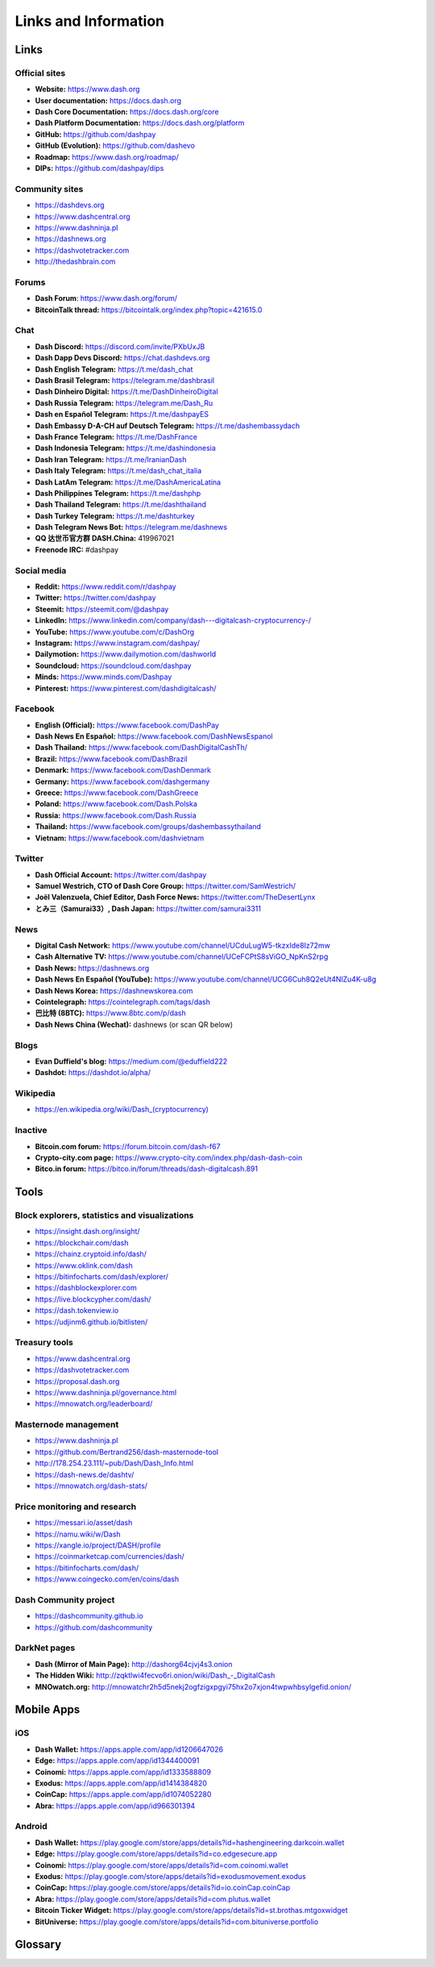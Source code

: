 .. meta::
   :description: Glossary and collection of links to other parts of the Dash ecosystem and network
   :keywords: dash, cryptocurrency, glossary, links, dao, community, official, github, roadmap, chat, discord, facebook, twitter, telegram, social media

.. _information:

=====================
Links and Information
=====================

.. _links:

Links
=====

Official sites
--------------

- **Website:** https://www.dash.org
- **User documentation:** https://docs.dash.org
- **Dash Core Documentation:** https://docs.dash.org/core
- **Dash Platform Documentation:** https://docs.dash.org/platform
- **GitHub:** https://github.com/dashpay
- **GitHub (Evolution):** https://github.com/dashevo
- **Roadmap:** https://www.dash.org/roadmap/
- **DIPs:** https://github.com/dashpay/dips

Community sites
---------------

- https://dashdevs.org
- https://www.dashcentral.org
- https://www.dashninja.pl
- https://dashnews.org
- https://dashvotetracker.com
- http://thedashbrain.com

Forums
------

- **Dash Forum**: https://www.dash.org/forum/
- **BitcoinTalk thread:** https://bitcointalk.org/index.php?topic=421615.0

Chat
----

- **Dash Discord:** https://discord.com/invite/PXbUxJB
- **Dash Dapp Devs Discord:** https://chat.dashdevs.org
- **Dash English Telegram:** https://t.me/dash_chat
- **Dash Brasil Telegram:** https://telegram.me/dashbrasil
- **Dash Dinheiro Digital:** https://t.me/DashDinheiroDigital
- **Dash Russia Telegram:** https://telegram.me/Dash_Ru
- **Dash en Español Telegram:** https://t.me/dashpayES
- **Dash Embassy D-A-CH auf Deutsch Telegram:** https://t.me/dashembassydach
- **Dash France Telegram:** https://t.me/DashFrance
- **Dash Indonesia Telegram:** https://t.me/dashindonesia
- **Dash Iran Telegram:** https://t.me/IranianDash
- **Dash Italy Telegram:** https://t.me/dash_chat_italia
- **Dash LatAm Telegram:** https://t.me/DashAmericaLatina
- **Dash Philippines Telegram:** https://t.me/dashphp
- **Dash Thailand Telegram:** https://t.me/dashthailand
- **Dash Turkey Telegram:** https://t.me/dashturkey
- **Dash Telegram News Bot:** https://telegram.me/dashnews
- **QQ 达世币官方群 DASH.China:** 419967021
- **Freenode IRC:** #dashpay


Social media
------------

- **Reddit:** https://www.reddit.com/r/dashpay
- **Twitter:** https://twitter.com/dashpay
- **Steemit:** https://steemit.com/@dashpay
- **LinkedIn:** https://www.linkedin.com/company/dash---digitalcash-cryptocurrency-/
- **YouTube:** https://www.youtube.com/c/DashOrg
- **Instagram:** https://www.instagram.com/dashpay/
- **Dailymotion:** https://www.dailymotion.com/dashworld
- **Soundcloud:** https://soundcloud.com/dashpay
- **Minds:** https://www.minds.com/Dashpay
- **Pinterest:** https://www.pinterest.com/dashdigitalcash/


Facebook
--------

- **English (Official):** https://www.facebook.com/DashPay
- **Dash News En Español:** https://www.facebook.com/DashNewsEspanol
- **Dash Thailand:** https://www.facebook.com/DashDigitalCashTh/
- **Brazil:** https://www.facebook.com/DashBrazil
- **Denmark:** https://www.facebook.com/DashDenmark
- **Germany:** https://www.facebook.com/dashgermany
- **Greece:** https://www.facebook.com/DashGreece
- **Poland:** https://www.facebook.com/Dash.Polska
- **Russia:** https://www.facebook.com/Dash.Russia
- **Thailand:** https://www.facebook.com/groups/dashembassythailand
- **Vietnam:** https://www.facebook.com/dashvietnam


Twitter
-------

- **Dash Official Account:** https://twitter.com/dashpay
- **Samuel Westrich, CTO of Dash Core Group:** https://twitter.com/SamWestrich/
- **Joël Valenzuela, Chief Editor, Dash Force News:** https://twitter.com/TheDesertLynx
- **とみ三（Samurai33）, Dash Japan:** https://twitter.com/samurai3311


News
----

- **Digital Cash Network:** https://www.youtube.com/channel/UCduLugW5-tkzxIde8Iz72mw
- **Cash Alternative TV:** https://www.youtube.com/channel/UCeFCPtS8sViGO_NpKnS2rpg
- **Dash News:** https://dashnews.org
- **Dash News En Español (YouTube):** https://www.youtube.com/channel/UCG6Cuh8Q2eUt4NlZu4K-u8g
- **Dash News Korea:** https://dashnewskorea.com
- **Cointelegraph:** https://cointelegraph.com/tags/dash
- **巴比特 (8BTC):** https://www.8btc.com/p/dash
- **Dash News China (Wechat):** dashnews (or scan QR below)

.. image:: img/dash-wx.png
    :width: 100 px



Blogs
-----

- **Evan Duffield's blog:** https://medium.com/@eduffield222
- **Dashdot:** https://dashdot.io/alpha/


Wikipedia
---------

- `https://en.wikipedia.org/wiki/Dash_(cryptocurrency) <https://en.wikipedia.org/wiki/Dash_(cryptocurrency)>`_


Inactive
--------

- **Bitcoin.com forum:** https://forum.bitcoin.com/dash-f67
- **Crypto-city.com page:** https://www.crypto-city.com/index.php/dash-dash-coin
- **Bitco.in forum:** https://bitco.in/forum/threads/dash-digitalcash.891


Tools
=====

Block explorers, statistics and visualizations
----------------------------------------------

- https://insight.dash.org/insight/
- https://blockchair.com/dash
- https://chainz.cryptoid.info/dash/
- https://www.oklink.com/dash
- https://bitinfocharts.com/dash/explorer/
- https://dashblockexplorer.com
- https://live.blockcypher.com/dash/
- https://dash.tokenview.io
- https://udjinm6.github.io/bitlisten/


Treasury tools
--------------

- https://www.dashcentral.org
- https://dashvotetracker.com
- https://proposal.dash.org
- https://www.dashninja.pl/governance.html
- https://mnowatch.org/leaderboard/


Masternode management
---------------------

- https://www.dashninja.pl
- https://github.com/Bertrand256/dash-masternode-tool
- http://178.254.23.111/~pub/Dash/Dash_Info.html
- https://dash-news.de/dashtv/
- https://mnowatch.org/dash-stats/


Price monitoring and research
-----------------------------

- https://messari.io/asset/dash
- https://namu.wiki/w/Dash
- https://xangle.io/project/DASH/profile
- https://coinmarketcap.com/currencies/dash/
- https://bitinfocharts.com/dash/
- https://www.coingecko.com/en/coins/dash


Dash Community project
----------------------

- https://dashcommunity.github.io
- https://github.com/dashcommunity


DarkNet pages
-------------

- **Dash (Mirror of Main Page):** http://dashorg64cjvj4s3.onion
- **The Hidden Wiki:** `http://zqktlwi4fecvo6ri.onion/wiki/Dash_-_DigitalCash <http://zqktlwi4fecvo6ri.onion/wiki/Dash_-_DigitalCash>`_
- **MNOwatch.org:** http://mnowatchr2h5d5nekj2ogfzigxpgyi75hx2o7xjon4twpwhbsylgefid.onion/


Mobile Apps
===========

iOS
---

- **Dash Wallet:** https://apps.apple.com/app/id1206647026
- **Edge:** https://apps.apple.com/app/id1344400091
- **Coinomi:** https://apps.apple.com/app/id1333588809
- **Exodus:** https://apps.apple.com/app/id1414384820
- **CoinCap:** https://apps.apple.com/app/id1074052280
- **Abra:** https://apps.apple.com/app/id966301394


Android
-------

- **Dash Wallet:** https://play.google.com/store/apps/details?id=hashengineering.darkcoin.wallet
- **Edge:** https://play.google.com/store/apps/details?id=co.edgesecure.app
- **Coinomi:** https://play.google.com/store/apps/details?id=com.coinomi.wallet
- **Exodus:** https://play.google.com/store/apps/details?id=exodusmovement.exodus
- **CoinCap:** https://play.google.com/store/apps/details?id=io.coinCap.coinCap
- **Abra:** https://play.google.com/store/apps/details?id=com.plutus.wallet
- **Bitcoin Ticker Widget:** https://play.google.com/store/apps/details?id=st.brothas.mtgoxwidget
- **BitUniverse:** https://play.google.com/store/apps/details?id=com.bituniverse.portfolio


.. _glossary:


Glossary
========

.. glossary::

  51% Attack
    A condition in which more than half the computing power on a
    cryptocurrency network is controlled by a single miner or group of
    miners. That amount of power theoretically makes them the authority on
    the network. This means that every client on the network believes the
    attacker’s hashed transaction block.

  Address
    A Dash address is used to :ref:`Send/Receive a Payment 
    <dashcore-send-receive>` on the Dash network. It contains a string of
    alphanumeric characters, but can also be represented as a scannable QR
    code. A Dash address is also the public key in the pair of keys used 
    by Dash holders to digitally sign transactions (see Public key).

  Algorithm
    In mathematics and computer science, an `algorithm 
    <https://en.wikipedia.org/wiki/Algorithm>`_ is a self-contained 
    step-by-step set of operations to be performed. Algorithms perform 
    calculation, data processing, and/or automated reasoning tasks.

  Altcoin
    Since Bitcoin was the first cryptocurrency and has the largest market
    capitalization, it is considered as the reference. An altcoin, or
    alternative coin, is any cryptocurrency other than Bitcoin.

  AML
    Anti-Money Laundering techniques are used to stop people from making
    illegally obtained funds appear as though they have been earned
    legally. AML mechanisms can be legal or technical in nature.
    Regulators frequently apply AML techniques to Dash exchanges.

  API
    In computer programming, an `application programming interface (API) 
    <https://en.wikipedia.org/wiki/Application_programming_interface>`_ is
    a set of routines, protocols, and tools for building software and
    applications.

    An API expresses a software component in terms of its operations,
    inputs, outputs, and underlying types, defining functionalities that
    are independent of their respective implementations, which allows
    definitions and implementations to vary without compromising the
    interface. A good API makes it easier to develop a program by
    providing all the building blocks, which are then put together by the
    programmer.

  ASIC
    An application-specific integrated circuit (ASIC), is an integrated
    circuit (IC) customized for a particular use, rather than intended for
    general-purpose use. For example, a chip designed to run in a digital
    voice recorder or for :ref:`high-efficiency Dash mining <asic-mining>`
    is an ASIC.

  ATM / BTM
    A Dash ATM is a physical machine that allows a customer to buy Dash
    with cash. There are many manufacturers, some of which enable users to
    sell Dash for cash. They are also sometimes called 'BTMs' or 'Dash
    AVMS.' Dash is supported on several :ref:`ATMs <how-to-buy>`.

  Backlog
    Backlog generally refers to an accumulation over time of work waiting
    to be done or orders to be fulfilled.

  Backup
    The process of making copies of a computer file to ensure its
    integrity in case of loss, theft, or damage. Dash allows users to
    :ref:`make backup copies <dashcore-backup>` of their digital wallets.
    This protects against losing one's money in the event of a computer
    crashing or losing one’s mobile device. This would be the equivalent
    of being able to backup the cash in your wallet, so that if you lost
    it, you could restore the cash from a backup.

  Bitcoin 2.0
    This is a term explaining the next new level of Bitcoin projects which
    started as a fork of Bitcoin but extended their code into the next
    level of Blockchain Projects (Smart Contracts, Decentralised
    Voting,....)

  Blockchain
    A `blockchain <https://en.wikipedia.org/wiki/Block_chain_(database)>`_ 
    is a distributed database that maintains a continuously-growing list 
    of data records hardened against tampering and revision. It consists 
    of data structure blocks — which exclusively hold data in initial 
    blockchain implementations, and both data and programs in some of the 
    more recent implementations — with each block holding batches of 
    individual transactions and the results of any blockchain executables. 
    Each block contains a timestamp and information linking it to a 
    previous block.

  Blocks
    Transactions on the Blockchain are collected in "`blocks 
    <https://en.wikipedia.org/wiki/Block_chain_(database)#Blocks>`_" which 
    record and confirm when and in what sequence transactions enter and 
    are logged in the block chain. Blocks are created by users known as
    "miners" who use specialized software or equipment designed
    specifically to create blocks.

  ChainLock
    Defined in `DIP8
    <https://github.com/dashpay/dips/blob/master/dip-0008.md>`__,
    ChainLocks are a method of using an LLMQ to threshold sign a block
    immediately after it is propogated by the miner in order to enforce
    the first-seen rule. This is a powerful method of mitigating 51%
    mining attacks, which are associated with double spending.

  Cloud Wallet
    Third parties that will store your Dash on their servers for you, so
    that you can access your funds from any device connected to the
    internet. If their website is hacked or if their servers are damaged,
    you run the risk of losing your Dash. Any online wallets should be
    secured with strong passphrases and 2FA. You cannot make backup copies
    of your online wallet, because you do not have access to the private
    keys. We do not recommend that you store large quantities of funds in
    online wallets.

  Coinbase transaction
    The first transaction in a block. Always created by a miner, it
    includes a single input which constitutes the block reward. This is
    split between the miner and a deterministically chosen masternode.

  Cold Storage
    A method of generating and storing private keys completely offline.
    One could use a desktop or laptop computer disconnected from the
    internet, a dedicated hardware wallet, a USB stick, or a :ref:`paper
    wallet <dash-paper-wallet>`.

  Confirm(ed) Transaction
    When a Dash transaction is made, a miner must verify that the
    transaction is valid. When the inputs and outputs are verified, the
    transaction is included in a block in the blockchain. The transaction
    can then be considered complete and irreversible. The confirmation
    number increases as more blocks are added to the blockchain.

  Confirmation Number
  confirmations

    The number of confirmations for a specific Dash transaction. Zero
    confirmations means that the **transaction is unconfirmed**. One
    confirmation means that the transaction is included in the latest
    block in the blockchain. Two confirmations means the transaction is
    included in two blocks, three confirmations for three blocks, and so
    on. The probability of a transaction being reversed (double spent)
    diminishes exponentially with every block and subsequent confirmation.
    Six confirmations is usually considered "safe" and irreversible.

  Confirmed Transactions
    Transactions that are processed by miners and considered irreversible,
    usually after six confirmations. In the case of InstantSend, funds can
    be considered irreversible after a few seconds, but must still be
    written to the blockchain (and thus "confirmed").

  Credit pool
    A store of value on the Core chain that is funded by asset lock transactions. The credit pool
    mirrors the credit balance on Dash Platform. New special transactions enable locking Dash in the
    credit pool for use on Platform and unlocking it to withdraw back to Dash on the Core chain. 

  CPU
    A `central processing unit (CPU) 
    <https://en.wikipedia.org/wiki/Central_processing_unit>`_ is the 
    electronic circuitry within a computer that carries out the 
    instructions of a computer program by performing the basic arithmetic, 
    logical, control and input/output (I/O) operations specified by the 
    instructions. The term has been used in the computer industry at least 
    since the early 1960s. Traditionally, the term "CPU" refers to a 
    processor, more specifically to its processing unit and control unit 
    (CU), distinguishing these core elements of a computer from external 
    components such as main memory and I/O circuitry.

  Cryptocurrency
    A `cryptocurrency <https://en.wikipedia.org/wiki/Cryptocurrency>`_ (or 
    crypto currency or crypto-currency) is a medium of exchange using 
    cryptography to secure the transactions and to control the creation of 
    new units.

  Cryptography
    Cryptography or cryptology (from Greek κρυπτός *kryptós*, "hidden,
    secret"; and γράφειν *graphein*, "writing," or -λογία *-logia*,
    "study," respectively) is the practice and study of techniques for
    secure communication in the presence of third parties called
    adversaries. More generally, cryptography is about constructing and
    analyzing protocols that prevent third parties or the public from
    reading private messages; various aspects in information security such
    as data confidentiality, data integrity, authentication, and non-
    repudiation are central to modern cryptography. Modern cryptography
    exists at the intersection of the disciplines of mathematics, computer
    science, and electrical engineering. Applications of cryptography
    include ATM cards, computer passwords, and electronic commerce.

  DAO
    The development of Dash and the Dash ecosystem is self-funded by the DAO or
    Decentralized Autonomous Organization. Each time a block is discovered, 80%
    of the block reward is split between the miner and a masternodes per the
    distribution found :ref:`here <block-reward-reallocation>`. 20% of the block
    subsidy is withheld by the network and used to fund projects that are
    approved by the masternode network. For a fee, anybody can submit a proposal
    to the network, and will be paid directly by the blockchain if approved by
    the masternodes. The Budget System is sometimes called the Treasury System;
    the two terms are interchangeable.

  DAP
    Decentralized Application Protocol. This term describes an application
    running on top of the Dash DAPI platform.

  DAP Client
    An HTTP Client that connects to DAPI and enables Dash blockchain users
    to read and write data to their DAP Space.

  DAP Schema
    A Dash Schema document extending the Dash System Schema to define
    consensus data and rules within a DAP contract.

  DAP Space
    The part of a DAP State that is owned by a specific blockchain user.
    Data in a DAP Space can only be changed by the owner.

  DAP State
    The total set of data stored in a DAP. This data consists of user
    DAP Spaces.

  DAPI
    Decentralized Application Programming Interface. See above for a
    definition of API. DAPI will perform the same functions as an API, but
    with quorums of masternodes acting as the endpoints for API
    communication.

  Dark Gravity Wave
    In concept, :ref:`Dark Gravity Wave (DGW) <dark-gravity-wave>` is 
    similar to *Kimoto Gravity Well*, adjusting the difficulty levels 
    every block (instead of every 2016 blocks like Bitcoin) by using 
    statistical data of the last blocks found. In this way block issuing 
    times can remain consistent despite fluctuations in hashpower. However 
    it doesn't suffer from the time-warp exploit.

  Darkcoin
    Dash was initially launched as XCoin and then rebranded to Darkcoin and
    finally Dash.

  Dash
    Originally launched as Xcoin and later renamed to Darkcoin, the
    currency was later renamed "Dash" to avoid association with the
    darknet markets. Dash is a portmanteau of "Digital Cash." Dash is an
    open source peer-to- peer cryptocurrency that solves many of Bitcoin's
    problems. Dash's features include InstantSend, CoinJoin,
    a Decentralized Autonomous Organization (DAO), a 2nd tier network
    (referred to as the masternode network). See the :ref:`Features
    <features>` page for a full list of Dash's features.

  DashDrive
    Dash network data storage backend service used by masternodes for 
    off-chain data relating to Evolution. DashDrive implements `IPFS
    <https://ipfs.io>`_, a type of distributed file storage system.

  Dash Client
    Dash clients are software programs used to interface with the Dash
    network. They store the private keys needed to conduct Dash
    transactions as well as a copy of the entire blockchain. A Dash client
    connects to the Dash network and becomes a node in the network. A node
    shares and propagates new transactions with the rest of the network,
    creating a robust decentralized infrastructure.

  Dash Core Wallet 
    The :ref:`Dash Core Wallet <dash-core-wallet>` (known also as the QT
    wallet) is the "official" Dash wallet that is compiled by the Dash
    Core Team and allows both InstantSend and CoinJoin. The DashCore
    wallet will download the entire blockchain and serve it over the
    internet to any peers who request it.

  Dash Evolution
    This is a 3 tier network Dash developers are presently building. It
    will make Dash as easy to use as PayPal, while still remaining
    decentralized. See the :ref:`Evolution <evolution>` page for more 
    information.

  Dash Schema
    A JSON-based language specification for defining and validating
    consensus data in Evolution.

  DDoS
    A distributed denial of service attack uses large numbers of computers
    under an attacker’s control to drain the resources of a central
    target. They often send small amounts of network traffic across the
    Internet to tie up computing and bandwidth resources at the target,
    which prevents it from providing services to legitimate users. Dash
    exchanges have sometimes been hit with DDoS attacks.

  Decentralized
    `Decentralized computing 
    <https://en.wikipedia.org/wiki/Decentralized_computing>`_ is the 
    allocation of resources, both hardware and software, to each 
    individual workstation or office location. In contrast, centralized 
    computing exists when the majority of functions are carried out or 
    obtained from a remote centralized location. Decentralized computing 
    is a trend in modern-day business environments. This is the opposite 
    of centralized computing, which was prevalent during the early days of 
    computers. A decentralized computer system has many benefits over a 
    conventional centralized network. Desktop computers have advanced so 
    rapidly that their potential performance far exceeds the requirements 
    of most business applications. This results in most desktop computers 
    remaining nearly idle most of the time. A decentralized system can use 
    the potential of these systems to maximize efficiency. However, it is 
    debatable whether these networks increase overall effectiveness.

  Desktop Wallet
    A wallet is a piece of software that stores your Dash. There are many
    different wallet options, but it is imperative to choose a secure one.
    We recommend any of the following: :ref:`Dash Core Wallet
    <dash-core-wallet>` / :ref:`Dash Electrum Wallet
    <dash-electrum-wallet>` / :ref:`Hardware Wallets <hardware-wallets>`


  Difficulty
    This number determines how difficult it is to hash a new block. It is
    related to the maximum allowed number in a given numerical portion of
    a transaction block’s hash. The lower the number, the more difficult
    it is to produce a hash value that fits it. Difficulty varies based on
    the amount of computing power used by miners on the Dash network. If
    large numbers of miners leave a network, the difficulty would
    decrease. Dash's increasing popularity and the availability of
    specialized ASIC miners have caused the difficulty to increase over
    time.

  Digital Wallet
    See :ref:`this link <wallets>` for full documentation on wallets.

    A digital wallet is similar to a physical wallet except that it is
    used to hold **digital currency**. A Dash wallet holds your private
    keys, which allow you to spend your Dash. You are also able to make
    backups of your wallet in order to ensure that you never lose access
    to your Dash. Digital wallets can exist in many different forms and on
    many devices:

    - **Desktop Wallet** (:ref:`Dash Electrum Wallet
      <dash-electrum-wallet>`, :ref:`Dash Core Wallet 
      <dash-core-wallet>`): Wallet programs that you install on a laptop 
      or desktop computer. You are solely responsible for protecting the 
      wallet file and the private keys it contains. Make backup copies of 
      your wallet files to ensure that you don't lose access to your 
      funds.

    - **Mobile Wallet** (:ref:`Android <dash-android-wallet>`, :ref:`iOS
      <dash-ios-wallet>`): These wallets can be downloaded through Google
      Play or Apple (iTunes) App Stores. Mobile wallets allow you to use
      Dash on-the-go by scanning a QR code to send payment. Make backup
      copies of your mobile wallet files to ensure that you don't lose
      access to your funds. Due to security issues with mobile phones, it
      is advised that you don't store large amounts of funds on these
      wallets.

    - **Online/Cloud/Web Wallet** (:ref:`Exodus <third-party-wallets>`,
      :ref:`MyDashWallet <web-wallets>`): Third parties that will store 
      your Dash on their servers for you or provide an interface to access 
      your Dash with you providing the keys, so that you can access your 
      Dash from any device connected to the internet. If their website is 
      hacked or if their servers are damaged, you run the risk of losing 
      your Dash. Any online wallets should be secured with strong 
      passphrases and 2FA. You cannot make backup copies of your online 
      wallet, because you do not have access to the private keys. We 
      strongly urge that you NEVER store large amounts of Dash in any 
      online wallet or cryptocurrency exchange.

    - **Hardware Wallets** (:ref:`Trezor <hardware-wallets>`, KeepKey, 
      Ledger, Nano): A hardware wallet is a specialized, tamper-proof, 
      hardware device that stores your private keys. This device is able 
      to sign transactions with your private key without being connected 
      to the internet. However, you must have an internet connection to 
      send the transaction to the Dash network. This allows your private 
      keys to be accessed easily while still keeping them securely 
      protected. This is widely regarded to be the safest form of storage 
      for your Dash.

    - **Offline/Cold Storage** (:ref:`Paper wallet <dash-paper-wallet>`): 
      A special wallet that is created offline and is never exposed to the
      internet. Accomplished by using software to generate a public and
      private key offline and then recording the generated keys. They keys 
      can be printed out on paper or even laser-etched in metal. Copies 
      can be made and stored in a personal safe or bank deposit box. This 
      is an extremely secure way to store Dash. There is no risk of using 
      software wallet files, which can become corrupt, or web wallets, 
      which can be hacked. NOTE: USB sticks are not safe for long-term 
      (multi-year) storage because they degrade over time.

  DKG
    Defined in `DIP6
    <https://github.com/dashpay/dips/blob/master/dip-0006.md>`__,
    Distributed Key Generation (`DKG
    <https://github.com/dashpay/dips/blob/master/dip-0006.md#llmq-dkg-network-protocol>`__) 
    is a method of generating a BLS key pair for use in an LLMQ to perform
    threshold signing on network messages. It is based on BLS M-of-N
    Threshold Scheme and Distributed Key Generation, which is an
    implementation of Shamir’s Secret Sharing.

  Digital Signature
    A digital signature is a mathematical mechanism that allows someone to
    prove their identity or ownership of a digital asset. When your
    digital wallet signs a transaction with the appropriate private key,
    the whole network can see that the signature matches the address of
    the Dash being spent, without the need to reveal the private key to
    the network. You can also digitally sign messages using your private
    key, to prove for instance that you are the owner of a certain Dash
    address.

  Electrum Wallet
    :ref:`Dash Electrum Wallet <dash-electrum-wallet>` is a lightweight
    wallet that does not require you to download or sync the entire
    blockchain, making the wallet lighter and faster. It includes support
    for advanced InstantSend, CoinJoin and masternode features.

  Encryption
    In cryptography, `encryption 
    <https://en.wikipedia.org/wiki/Encryption>`_ is the process of 
    encoding messages or information in such a way that only authorized 
    parties can read it. Encrypted messages which are intercepted by a 
    third-party are indecipherable gibberish without the private key. In 
    an encryption scheme, the *plaintext* message is encrypted using an 
    encryption algorithm, generating *ciphertext* that can only be read if 
    decrypted by the intended recipient. For technical reasons, an 
    encryption scheme usually uses a pseudo-random encryption key 
    generated by an algorithm. Increases in computing power have "broken" 
    many past encryption algorithms, but a well-designed modern system 
    such as AES-256 is considered essentially "uncrackable."

  Escrow Services
    An `escrow <https://en.wikipedia.org/wiki/Escrow>`_ is:

    - a contractual arrangement in which a third party receives and
      disburses money or documents for the primary transacting parties,
      with the disbursement dependent on conditions agreed to by the
      transacting parties; or 

    - an account established by a broker for holding funds on behalf of
      the broker's principal or some other person until the consummation
      or termination of a transaction; or

    - a trust account held in the borrower's name to pay obligations such
      as property taxes and insurance premiums.

    A trusted escrow service is often used when purchasing cryptocurrency
    or other goods/services over the internet. Both the buyer and seller
    will choose a trusted third-party, the seller will send the item (or
    currency) to the escrow agent, and the buyer will send the purchasing
    funds to the escrow agent as well. Once the escrow agent is satisfied
    that both parties have satisfied the terms of the agreement, he/she
    will forward the funds and the product (or currency) being purchased
    to the appropriate party.

  Evan Duffield
    Founder and first Lead Developer of Dash. Inventor of X11, InstantSend
    and PrivateSend. Before creating Dash, Evan was a financial advisor
    and holds a Series 65 license.

  Exchange
    The current price of one Dash compared to the price of other
    currencies, like the US dollar, Yen, Euro, or Bitcoin. Because most
    trading volume takes place on the BTC/DASH markets, price is often
    quoted in fractions of a bitcoin. For instance, the price of one Dash
    at the end of March 2017 was 0.08 (bitcoins per Dash). An excellent
    site for following the exchange rate of Dash is `CoinMarketCap
    <https://coinmarketcap.com/>`_. Businesses wishing to reduce the risk
    of holding a volatile digital currency can avoid that risk altogether
    by having a payment processor do an instant exchange at the time of
    each transaction.

  Faucet
    Faucets are a reward system, in the form of a website or app, that
    dispenses rewards in the form of a microdash or Duff, which is a
    hundredth of a millionth Dash, for visitors to claim in exchange for
    completing a captcha or task as described by the website.

  Fiat Gateway
    `Fiat money <https://en.wikipedia.org/wiki/Fiat_money>`_ has been 
    defined variously as:

    - Any money declared by a government to be legal tender.
    - State-issued money which is neither convertible by law to any other thing, nor fixed in value in terms of any objective standard.
    - Intrinsically valueless money used as money because of government decree.
    
    Examples include the US dollar, the Euro, the Yen, and so forth.

  Fintech
    `Financial technology
    <https://en.wikipedia.org/wiki/Financial_technology>`_, also known as
    FinTech, is an economic industry composed of companies that use
    technology to make financial services more efficient. Financial
    technology companies are generally startups trying to make financial
    processes more efficient or eliminate middle- men. Recently many
    fintech companies have begun utilizing blockchain technology, which is
    the same technology that underpins Dash and Bitcoin.

  Fork
    When the blockchain diverges or splits, with some clients recognizing
    one version of the blockchain as valid, and other clients believing
    that a different version of the blockchain is valid. Most forks
    resolve themselves without causing any problems, because the longest
    blockchain is always considered to be valid. In time, one version of
    the blockchain will usually "win" and become universally recognized as
    valid. Forks can, however, be extremely dangerous and should be
    avoided if possible.

    Forking is most likely to occur during software updates to the
    network. Dash uses a Multi-Phased Fork (“:ref:`Spork <sporks>`”)
    system for greater flexibility and safety.

  Full Nodes
    Any Dash client that is serving a full version of the blockchain to
    peers. This can be a user running a Dash Core wallet on his/her
    desktop, or it could be a :ref:`masternode <masternodes>`. Full nodes
    promote decentralization by allowing any user to double check the
    validity of the blockchain.

  Fungible
    Every unit of the currency is worth the same as any other unit. 

  Genesis Block 
    The very first block in the block chain. 

  GPU
    A `graphics processing unit (GPU)
    <https://en.wikipedia.org/wiki/Graphics_processing_unit>`_, also
    occasionally called visual processing unit (VPU), is a specialized
    electronic circuit designed to rapidly manipulate and alter memory to
    accelerate the creation of images in a frame buffer intended for
    output to a display. GPUs are used in embedded systems, mobile phones,
    personal computers, workstations, and game consoles. Modern GPUs are
    very efficient at manipulating computer graphics and image processing,
    and their highly parallel structure makes them more efficient than
    general- purpose CPUs for algorithms where the processing of large
    blocks of data is done in parallel. In a personal computer, a GPU can
    be present on a video card, or it can be embedded on the motherboard
    or — in certain CPUs — on the CPU die. Certain cryptocurrencies use
    mining algorithms which are most efficiently run on GPUs.

  Hardware Wallet
    :ref:`Hardware wallets <hardware-wallets>` are among the safest type
    of wallet for storing your Dash. Your private key is protected inside
    a piece of hardware, and is never exposed to the internet. You are
    still able to sign transactions as normal, making it both safe and
    convenient.

  Hash
    A mathematical process that takes a variable amount of data and
    produces a shorter, fixed-length output. A hashing function has two
    important characteristics. First, it is mathematically difficult to
    work out what the original input was by looking at the output. Second,
    changing even the tiniest part of the input will produce an entirely
    different output.

  Hashrate
    The number of hashes that can be performed by a Dash miner in a given
    period of time (usually a second). 

  Insight
    Blockchain information server used to power block explorers and 
    respond to transaction queries.

  InstantX
    See InstantSend

  InstantSend
    :ref:`InstantSend <instantsend>` technology uses the masternode 
    network to "lock" transaction inputs, preventing Dash from being 
    double-spent. Unlike Bitcoin, where it takes an hour or longer for 
    transactions to fully confirm, transactions using InstantSend are 
    "locked" and irreversible after only a few seconds.

  Liquidity
    The ability to buy and sell an asset easily, with pricing that stays
    roughly similar between trades. A suitably large community of buyers
    and sellers is important for liquidity. The result of an illiquid
    market is price volatility, and the inability to easily determine the
    value of an asset.

  LLMQ
    Defined in `DIP6
    <https://github.com/dashpay/dips/blob/master/dip-0006.md>`__, A Long-
    Living Masternode Quorum (LLMQ) is a deterministic subset of the
    global deterministic masternode list. Such a quorum is formed with the
    help of a distributed key generation (DKG) protocol and is supposed to
    be active for a long time (e.g. days). Multiple quorums are kept alive
    at the same time, allowing load balancing between these quorums. The
    main task of a LLMQ is to perform threshold signing of consensus
    related messages.

  Masternode
    A :ref:`masternode <masternode-network>` is special type of full node
    that performs services for the network and is paid a portion of the
    block reward. Masternodes require proof of ownership of 1000 DASH.

    Masternodes serve as the second tier of the Dash network, and power
    InstantSend, CoinJoin, and the Budget System.

  Mining
    :ref:`Miners <mining>` process transactions on the Dash network and
    publish them on the blockchain. As a reward for doing this, miners are
    paid a percentage of the block reward. The current percentage can be
    found in :ref:`this table <block-reward-reallocation>`.

  Mobile Wallet
    These are wallets available on mobile devices (iOS + Android).

  MultiSig
    Multi-signature addresses provide additional security by requiring
    multiple people to sign a transaction with their private key before
    the transaction can be sent. For example, in :ref:`2 of 3 multisig
    <dashcore-multisig>`, two out of three possible signatories have to
    sign a transaction for it to be processed. Multi-signature addresses
    are commonly used by exchanges and other organizations that are in
    possession of large sums of cryptocurrency, since it makes theft much
    more difficult.

  Node
    A node is any device running Dash wallet software. Full nodes are
    software clients that have downloaded the entire blockchain and serve
    it to other clients on Dash's peer-to-peer network.

  OTC
    Over the counter (OTC) trades are trades that occur off exchanges. In
    an OTC trade, a buyer and seller trade with each other directly, or
    through an intermediary. OTC trading is useful when a person wants to
    either buy or sell a large amount of cryptocurrency and is afraid that
    a large buy or sell order will move the price (called "slippage").

  P2P
    Peer-to-peer. Decentralized interactions that happen between at least
    two parties in a highly interconnected network. An alternative system
    to a 'hub-and-spoke' arrangement, in which all participants in a
    transaction deal with each other through a single mediation point.

  Paper Wallet
    :ref:`Paper wallets <dash-paper-wallet>` are offline wallets, printed
    on paper for safety. If properly secured and stored they are 
    considered the safest way to store cryptocurrency.

  Privacy
    `Privacy <https://en.wikipedia.org/wiki/Privacy>`_ is the ability of
    an individual or group to seclude themselves, or information about
    themselves, and thereby express themselves selectively. The boundaries
    and content of what is considered private differ among cultures and
    individuals, but share common themes. When something is private to a
    person, it usually means that something is inherently special or
    sensitive to them. The domain of privacy partially overlaps security
    (confidentiality), which can include the concepts of appropriate use,
    as well as protection of information. Dash includes CoinJoin, which
    allows users to maintain financial privacy.

  Private Key
    A `private key <https://en.wikipedia.org/wiki/Public-
    key_cryptography>`_ is a long alphanumeric passcode that allows Dash
    to be spent. Every Dash wallet contains one or more private keys which
    are saved in the wallet file. The private keys are mathematically
    related to all Dash addresses generated for the wallet. Because the
    private key is the "ticket" that allows someone to spend Dash, it is
    important that these are kept secure and secret.

  PrivateSend
    :ref:`PrivateSend <coinjoin>` obscures the source of funds in order
    to maintain financial privacy between users. It can be turned on or 
    off at the users' discretion.

  Proof of Service - PoSe  
    Consensus mechanism used in Dash to verify that a masternode has
    provided uninterrupted service meeting a minimum quality level to the
    network. Maintaining this service allows a masternode to enter and
    move up through the global list and eventually into the selection pool
    to receive payment.


  Proof of Stake - PoS
    Consensus mechanism that relies on ownership of a cryptocurrency to
    maintain the blockchain. In Proof of Stake systems, each owner of the
    currency can use their wallet to "stake," and there's a small chance
    that they will be chosen to create the next block and add it to the
    chain. In this way consensus is maintained across all nodes. Proof of
    Stake saves electricity and does not require specialized computer
    hardware. It does however suffer from several pitfalls, including the
    "nothing at stake" problem. Since no electricity is consumed, in the
    event of an attack it is actually beneficial for Proof of Stake nodes
    to "vote" to accept both the legitimate chain and the attacker's
    chain.

  Proof of Work - PoW
    Consensus mechanism that keeps all nodes honest by requiring
    computational power to be expended in order to create new blocks.
    Miners must use expensive equipment and burn electricity to add blocks
    to the blockchain. Without a consensus mechanism of some sort, any
    node could add blocks to the chain and the network's nodes would never
    agree on which chain was valid.

  Public Key
    The `public key <https://en.wikipedia.org/wiki/Public-
    key_cryptography>`_ is derived from the private key but is not secret
    and can be revealed to anybody. When a private key is used to sign
    messages, the public key is used to verify that the signature is
    valid.

  Pump and dump
    Inflating the value of a financial asset that has been produced or
    acquired cheaply, often using aggressive publicity and misleading
    statements. The publicity causes others to acquire the asset, forcing
    up its value. When the value is high enough, the perpetrator sells
    their assets, cashing in and flooding the market, which causes the
    value to crash. This is particularly common in markets with low
    liquidity, such as some altcoins.

  Quorum
    Group of masternodes signing or voting on some action, with the
    formation of the group determined by some determiniation algorithm.

  QR Code
    A two-dimensional graphical block containing a monochromatic pattern
    representing a sequence of data. QR codes are designed to be scanned
    by cameras, including those found in mobile phones, and are frequently
    used to encode Dash addresses.

  Satoshi Nakamoto
    `Satoshi Nakamoto <https://en.wikipedia.org/wiki/Satoshi_Nakamoto>`_
    is the name used by the person or people who designed Bitcoin and
    created its original reference implementation.

  SDK
    Software Development Kit. A set of tools, code and documentation used
    by developers to create apps targeting a specific hardware or software
    platform.

  Signaling
    An indication, flag, or signal of support for a feature or fork.
    The term signaling is most often used in the context of miners delivering
    this indication of support or agreement. The message is generally delivered
    through their adoption of updated software in support of a particular
    protocol and/or by setting a specific version bit within discovered blocks.

  State View
    The current state of all data objects once all changes from state
    transitions have been applied. Used in Evolution to determine what
    should be displayed in a given social wallet, for example.

  Spork
    The Dash development team created a mechanism known as a ":ref:`spork
    <sporks>`" by which updated code is released to the network, but not
    immediately made active (or “enforced”). Communication is sent out to
    users informing them of the change and the need for them to update
    their clients. Those who update their clients run the new code, but in
    the event of errors occurring with that new code, the client’s blocks
    are not rejected by the network and unintended forks are avoided. Data
    about the error can then be collected and forwarded to the development
    team. Once the development team is satisfied with the new code’s
    stability in the mainnet environment – and once acceptable network
    consensus is attained – enforcement of the updated code can be
    activated remotely. Should problems arise, the code can be deactivated
    in the same manner, without the need for a network-wide rollback or
    client update.

  Tainted Coins
    Taint is a measure of correlation between two (wallet) addresses. It
    is only important if the user is trying to remain anonymous.

  tDash
    Test Dash, used on :ref:`testnet <testnet>`.

  Testnet
    :ref:`Testnet <testnet>` is a network only for testing (parallel to
    the mainnet), test wallets, test coins, test masternodes, test miners,
    and test users all simulate their mainnet counterparts in a safe
    environment where errors or forks are not harmful.

  Tor
    An anonymous routing protocol used by people wanting to hide their
    identity online.

  Transaction
    Some movement of data on the distributed blockchain ledger.
    Transactions may be divided into classical and special transactions.
    Similar to Bitcoin, classical transactions move balances between
    addresses on the blockchain. Special transactions contain an extra
    payload in the format defined by `DIP2
    <https://github.com/dashpay/dips/blob/master/dip-0002.md>`_, and can
    be used to manage blockchain users, for example.

  Transaction Block
    A collection of transactions on the Dash network, gathered into a
    block that can then be hashed and added to the blockchain.

  Transaction Fee
    A :ref:`small fee <fees>` imposed on some transactions sent across the
    Dash network. The transaction fee is awarded to the miner that
    successfully hashes the block containing the relevant transaction.

  Unconfirmed Transactions
    Transactions that are not yet processed by miners or held via
    InstantSend are "unconfirmed on the blockchain." Unconfirmed
    transactions can be reversed and should not be considered as "final."

  Vanity Address
    A Dash address with a desirable pattern, such as a name.

  Virgin Dash
    Dash received as a reward for mining a block or running a masternode.
    These have not yet been spent anywhere and are "virgin."

  Volatility
    The measurement of price movements over time for a traded financial
    asset (including Dash).

  Wallet
    A method of storing Dash for later use. A wallet holds the private
    keys associated with Dash addresses. The blockchain is the record of
    the Dash balances (and transactions) associated with those addresses.

  Whitepaper
    A `white paper <https://en.wikipedia.org/wiki/White_paper>`_ is an
    authoritative report or guide that informs readers concisely about a
    complex issue and presents the issuing body's philosophy on the
    matter. It is meant to help readers understand an issue, solve a
    problem, or make a decision.

  X11
    :ref:`X11 <x11-hash-algorithm>` is a hashing algorithm created by Dash 
    Core developer Evan Duffield.

  Zero Confirmations  
    This is a transaction without any confirmations from the blockchain.
    It is technically reversible (unless InstantSend was used).

  vin
    A transaction (tx) consists of one or more inputs and one or more
    outputs. The vin is the list of inputs to the transaction, and vout is
    the list of outputs. Masternodes require a 1000 DASH vin (exactly that
    amount) in order to work.

  VMN
    Virtual Masternode - a standalone masternode emulator in JavaScript
    that simulates Layer 1-3 Evolution functions for DAP design, development
    and testing.
